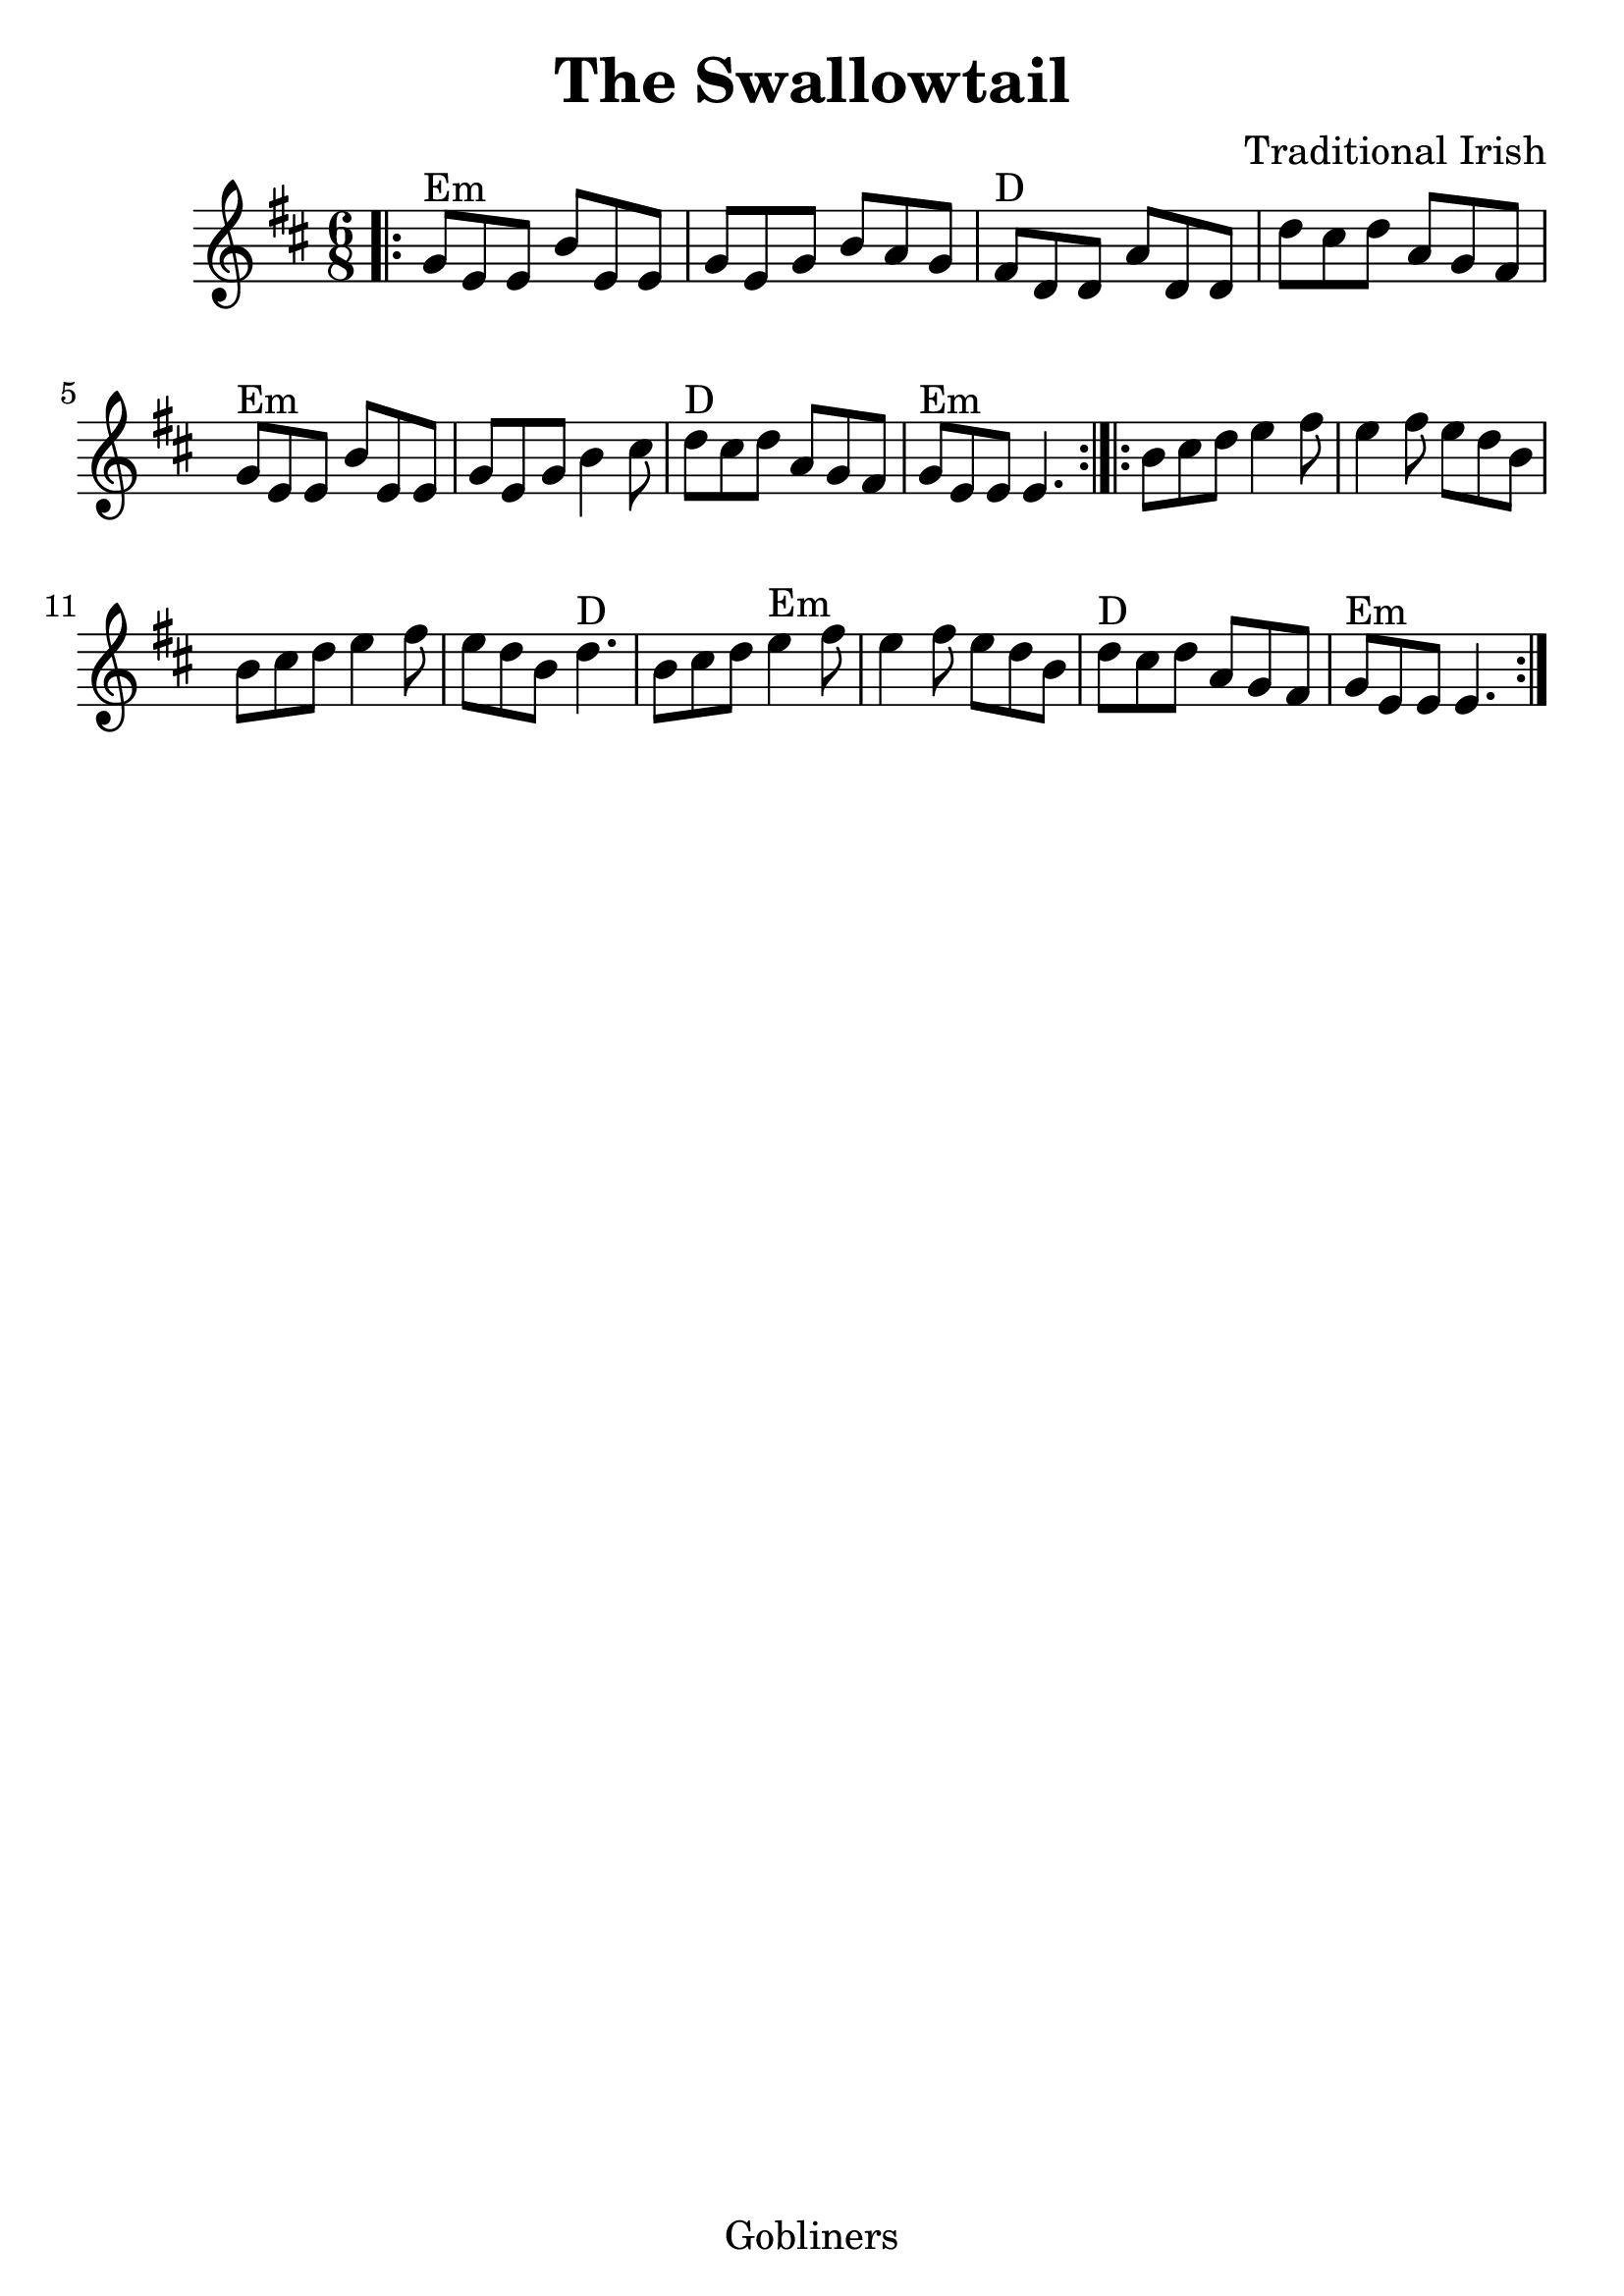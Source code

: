 #(set-default-paper-size "a4" 'portrait)
#(set-global-staff-size 26)

\version "2.16.2"
\header {
  title = "The Swallowtail"
  arranger = "Traditional Irish"
  enteredby = "grerika @ github"
  lastupdated = "11/22/2019"
  tagline = "Gobliners"  
}

global = {
  \key d \major
  \time 6/8
}


voice = \relative c' {
  \global
  \dynamicUp
  \bar ".|:" 
    g'8^Em e e b' e, e | g e g b a g | fis^D d d a' d, d | d' cis d a g fis | 
    g^Em e e b' e, e | g e g b4 cis8 | d8^D cis d a g fis | g^Em e e e4. |
  \bar ":|.|:"
    b'8 cis d e4 fis8 | e4 fis8 e d b | b cis d e4 fis8 | e d b d4.^D |
    b8 cis d e4^Em fis8 | e4 fis8 e d b | d^D cis d a g fis | g^Em e e e4. 
  \bar ":|."
}

\score {
  \new Staff { \voice }
  \layout { }
  \midi {
    \context {
      \voice
    }
    \tempo 2 = 90
  }
}